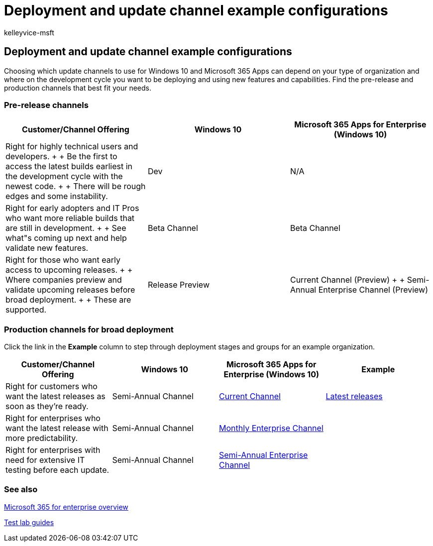 = Deployment and update channel example configurations
:audience: ITPro
:author: kelleyvice-msft
:description: How example organizations deploy and update using channels.
:f1.keywords: ["NOCSH"]
:manager: scotv
:ms.author: kvice
:ms.collection: ["Strat_O365_Enterprise", "M365-subscription-management"]
:ms.custom:
:ms.date: 07/21/2020
:ms.localizationpriority: medium
:ms.service: microsoft-365-enterprise
:ms.topic: article

== Deployment and update channel example configurations

Choosing which update channels to use for Windows 10 and Microsoft 365 Apps can depend on your type of organization and where on the development cycle you want to be deploying and using new features and capabilities.
Find the pre-release and production channels that best fit your needs.

=== Pre-release channels

|===
| Customer/Channel Offering | Windows 10 | Microsoft 365 Apps for Enterprise (Windows 10)

| Right for highly technical users and developers.
+  + Be the first to access the latest builds earliest in the development cycle with the newest code.
+  + There will be rough edges and some instability.
| Dev
| N/A

| Right for early adopters and IT Pros who want more reliable builds that are still in development.
+  + See what"s coming up next and help validate new features.
| Beta Channel
| Beta Channel

| Right for those who want early access to upcoming releases.
+  + Where companies preview and validate upcoming releases before broad deployment.
+  + These are supported.
| Release Preview
| Current Channel (Preview) +  + Semi-Annual Enterprise Channel (Preview)
|===

=== Production channels for broad deployment

Click the link in the *Example* column to step through deployment stages and groups for an example organization.

|===
| Customer/Channel Offering | Windows 10 | Microsoft 365 Apps for Enterprise (Windows 10) | Example

| Right for customers who want the latest releases as soon as they're ready.
| Semi-Annual Channel
| link:/deployoffice/overview-update-channels#current-channel-overview[Current Channel]
| xref:deploy-update-channels-examples-rapid-deploy.adoc[Latest releases]

| Right for enterprises who want the latest release with more predictability.
| Semi-Annual Channel
| link:/deployoffice/overview-update-channels#monthly-enterprise-channel-overview[Monthly Enterprise Channel]
|

| Right for enterprises with need for extensive IT testing before each update.
| Semi-Annual Channel
| link:/deployoffice/overview-update-channels#semi-annual-enterprise-channel-overview[Semi-Annual Enterprise Channel]
|
|===

=== See also

xref:microsoft-365-overview.adoc[Microsoft 365 for enterprise overview]

xref:m365-enterprise-test-lab-guides.adoc[Test lab guides]
